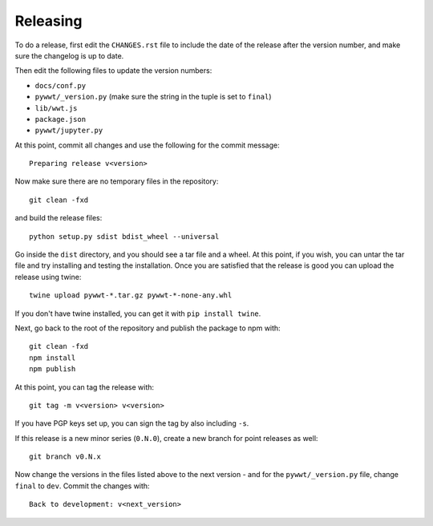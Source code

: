 Releasing
=========

To do a release, first edit the ``CHANGES.rst`` file to include the date of the
release after the version number, and make sure the changelog is up to date.

Then edit the following files to update the version numbers:

* ``docs/conf.py``
* ``pywwt/_version.py`` (make sure the string in the tuple is set to ``final``)
* ``lib/wwt.js``
* ``package.json``
* ``pywwt/jupyter.py``

At this point, commit all changes and use the following for the commit message::

    Preparing release v<version>

Now make sure there are no temporary files in the repository::

    git clean -fxd

and build the release files::

    python setup.py sdist bdist_wheel --universal

Go inside the ``dist`` directory, and you should see a tar file and a wheel.
At this point, if you wish, you can untar the tar file and try installing and
testing the installation. Once you are satisfied that the release is good
you can upload the release using twine::

    twine upload pywwt-*.tar.gz pywwt-*-none-any.whl

If you don't have twine installed, you can get it with ``pip install twine``.

Next, go back to the root of the repository and publish the package to npm with::

    git clean -fxd
    npm install
    npm publish

At this point, you can tag the release with::

    git tag -m v<version> v<version>

If you have PGP keys set up, you can sign the tag by also including ``-s``.

If this release is a new minor series (``0.N.0``), create a new branch for point
releases as well::

    git branch v0.N.x

Now change the versions in the files listed above to the next version - and for
the ``pywwt/_version.py`` file, change ``final`` to ``dev``. Commit the changes
with::

    Back to development: v<next_version>
